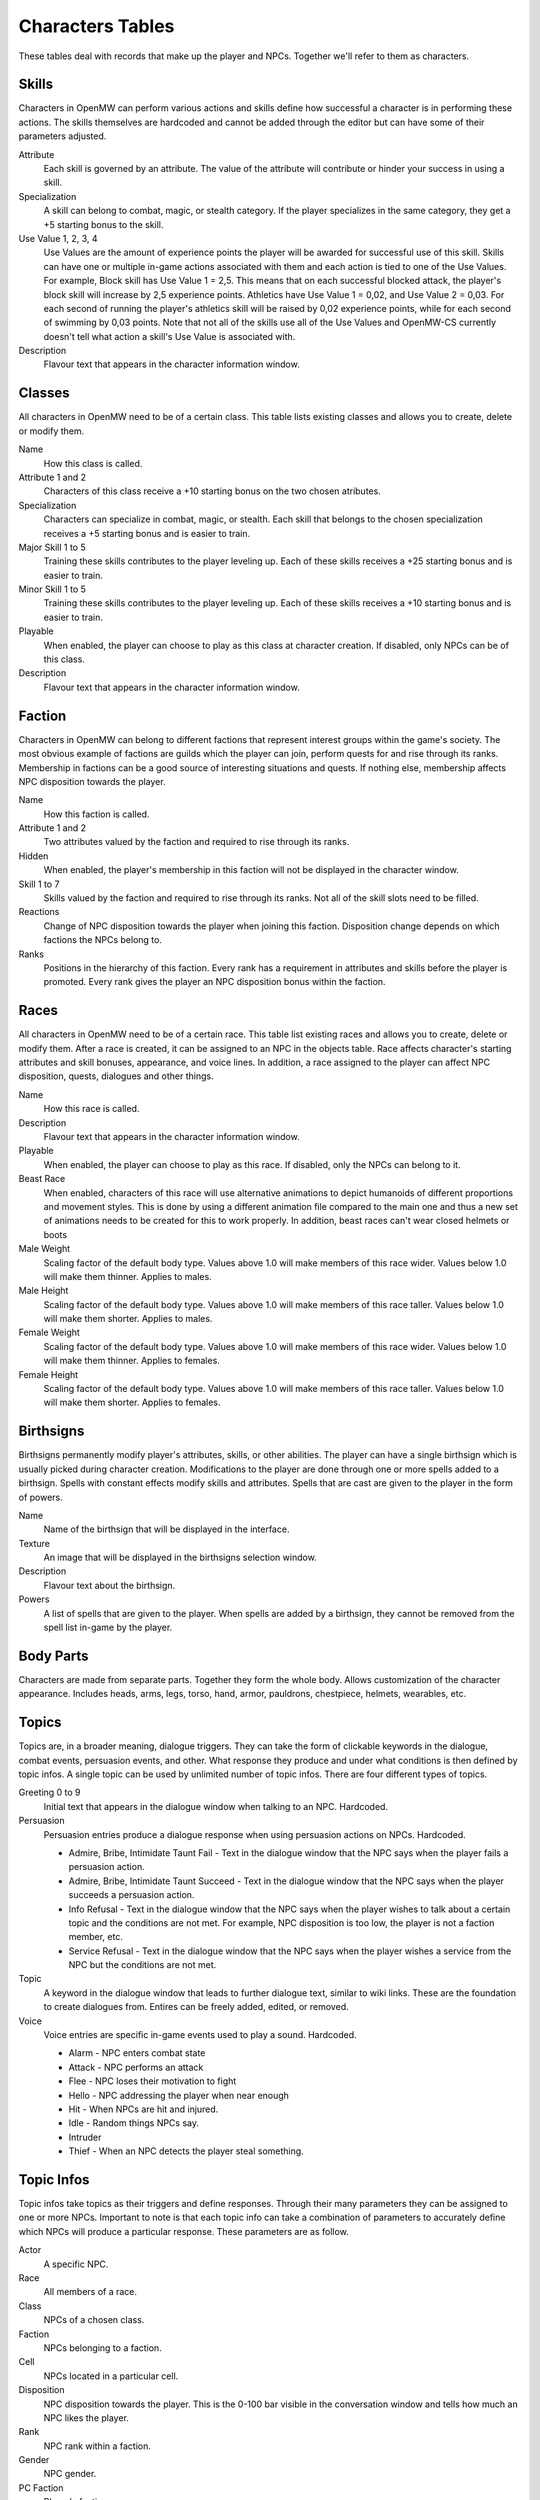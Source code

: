#################
Characters Tables
#################

These tables deal with records that make up the player and NPCs. Together we'll
refer to them as characters.


Skills
******

Characters in OpenMW can perform various actions and skills define how successful
a character is in performing these actions. The skills themselves are hardcoded
and cannot be added through the editor but can have some of their parameters
adjusted.

Attribute
    Each skill is governed by an attribute. The value of the attribute will
    contribute or hinder your success in using a skill.
    
Specialization
    A skill can belong to combat, magic, or stealth category. If the player
    specializes in the same category, they get a +5 starting bonus to the skill.
    
Use Value 1, 2, 3, 4
    Use Values are the amount of experience points the player will be awarded 
    for successful use of this skill. Skills can have one or multiple in-game 
    actions associated with them and each action is tied to one of the Use Values. 
    For example, Block skill has Use Value 1 = 2,5. This means that on each 
    successful blocked attack, the player's block skill will increase by 2,5 
    experience points. Athletics have Use Value 1 = 0,02, and Use Value 2 = 0,03. 
    For each second of running the player's athletics skill will be raised by 0,02 
    experience points, while for each second of swimming by 0,03 points. Note that not 
    all of the skills use all of the Use Values and OpenMW-CS currently doesn't tell 
    what action a skill's Use Value is associated with.
    
Description
    Flavour text that appears in the character information window.


Classes
*******

All characters in OpenMW need to be of a certain class. This table lists existing
classes and allows you to create, delete or modify them.

Name
    How this class is called.
    
Attribute 1 and 2
    Characters of this class receive a +10 starting bonus on the two chosen
    atributes.
    
Specialization
    Characters can specialize in combat, magic, or stealth. Each skill that
    belongs to the chosen specialization receives a +5 starting bonus and is
    easier to train.
    
Major Skill 1 to 5
    Training these skills contributes to the player leveling up. Each of these
    skills receives a +25 starting bonus and is easier to train.
    
Minor Skill 1 to 5
    Training these skills contributes to the player leveling up. Each of these
    skills receives a +10 starting bonus and is easier to train.
         
Playable
    When enabled, the player can choose to play as this class at character creation.
    If disabled, only NPCs can be of this class.
    
Description
    Flavour text that appears in the character information window.


Faction
*******

Characters in OpenMW can belong to different factions that represent interest
groups within the game's society. The most obvious example of factions are
guilds which the player can join, perform quests for and rise through its ranks.
Membership in factions can be a good source of interesting situations and quests.
If nothing else, membership affects NPC disposition towards the player.

Name
    How this faction is called.
    
Attribute 1 and 2
    Two attributes valued by the faction and required to rise through its ranks.
    
Hidden
    When enabled, the player's membership in this faction will not be displayed
    in the character window.
    
Skill 1 to 7
    Skills valued by the faction and required to rise through its ranks. Not all
    of the skill slots need to be filled.
    
Reactions
    Change of NPC disposition towards the player when joining this faction.
    Disposition change depends on which factions the NPCs belong to.
    
Ranks
    Positions in the hierarchy of this faction. Every rank has a requirement in
    attributes and skills before the player is promoted. Every rank gives the
    player an NPC disposition bonus within the faction.


Races
*****

All characters in OpenMW need to be of a certain race. This table list existing
races and allows you to create, delete or modify them. After a race is created,
it can be assigned to an NPC in the objects table. Race affects character's
starting attributes and skill bonuses, appearance, and voice lines. In addition,
a race assigned to the player can affect NPC disposition, quests, dialogues and
other things.

Name
    How this race is called.

Description
    Flavour text that appears in the character information window.

Playable
    When enabled, the player can choose to play as this race. If disabled, only
    the NPCs can belong to it.

Beast Race
    When enabled, characters of this race will use alternative animations to
    depict humanoids of different proportions and movement styles. This is done
    by using a different animation file compared to the main one and thus a new
    set of animations needs to be created for this to work properly.
    In addition, beast races can't wear closed helmets or boots  

Male Weight
    Scaling factor of the default body type. Values above 1.0 will make members
    of this race wider. Values below 1.0 will make them thinner. Applies to males. 

Male Height
    Scaling factor of the default body type. Values above 1.0 will make members
    of this race taller. Values below 1.0 will make them shorter. Applies to males.

Female Weight
    Scaling factor of the default body type. Values above 1.0 will make members
    of this race wider. Values below 1.0 will make them thinner. Applies to females. 

Female Height
    Scaling factor of the default body type. Values above 1.0 will make members
    of this race taller. Values below 1.0 will make them shorter. Applies to females.


Birthsigns
**********

Birthsigns permanently modify player's attributes, skills, or other abilities.
The player can have a single birthsign which is usually picked during character creation.
Modifications to the player are done through one or more spells added
to a birthsign. Spells with constant effects modify skills and attributes.
Spells that are cast are given to the player in the form of powers.

Name
    Name of the birthsign that will be displayed in the interface.
    
Texture
    An image that will be displayed in the birthsigns selection window.
    
Description
    Flavour text about the birthsign.
    
Powers
    A list of spells that are given to the player. When spells are added by a
    birthsign, they cannot be removed from the spell list in-game by the player.

    
Body Parts
**********

Characters are made from separate parts. Together they form the whole body.
Allows customization of the character appearance. Includes heads, arms, legs,
torso, hand, armor, pauldrons, chestpiece, helmets, wearables, etc.


Topics
******

Topics are, in a broader meaning, dialogue triggers. They can take the form of
clickable keywords in the dialogue, combat events, persuasion events, and other.
What response they produce and under what conditions is then defined by topic infos.
A single topic can be used by unlimited number of topic infos. There are four
different types of topics.

Greeting 0 to 9
    Initial text that appears in the dialogue window when talking to an NPC. Hardcoded.
    
Persuasion
    Persuasion entries produce a dialogue response when using persuasion actions on NPCs. Hardcoded.

    * Admire, Bribe, Intimidate Taunt Fail - Text in the dialogue window that the NPC says when the player fails a persuasion action.
    * Admire, Bribe, Intimidate Taunt Succeed - Text in the dialogue window that the NPC says when the player succeeds a persuasion action.
    * Info Refusal - Text in the dialogue window that the NPC says when the player wishes to talk about a certain topic and the conditions are not met. For example, NPC disposition is too low, the player is not a faction member, etc.
    * Service Refusal - Text in the dialogue window that the NPC says when the player wishes a service from the NPC but the conditions are not met.
    
Topic
    A keyword in the dialogue window that leads to further dialogue text, 
    similar to wiki links. These are the foundation to create dialogues from. 
    Entires can be freely added, edited, or removed.
    
Voice
    Voice entries are specific in-game events used to play a sound. Hardcoded.
    
    * Alarm - NPC enters combat state
    * Attack - NPC performs an attack
    * Flee - NPC loses their motivation to fight
    * Hello - NPC addressing the player when near enough
    * Hit - When NPCs are hit and injured.
    * Idle - Random things NPCs say.
    * Intruder
    * Thief - When an NPC detects the player steal something.
    

Topic Infos
***********

Topic infos take topics as their triggers and define responses. Through their
many parameters they can be assigned to one or more NPCs. Important to note is
that each topic info can take a combination of parameters to accurately define
which NPCs will produce a particular response. These parameters are as follow.

Actor
    A specific NPC.
    
Race
    All members of a race.
    
Class
    NPCs of a chosen class.
    
Faction
    NPCs belonging to a faction.
    
Cell
    NPCs located in a particular cell.
    
Disposition
    NPC disposition towards the player. This is the 0-100 bar visible in the
    conversation window and tells how much an NPC likes the player.
    
Rank
    NPC rank within a faction.
    
Gender
    NPC gender.
    
PC Faction
    Player's faction.
    
PC Rank
    Player's rank within a faction.

Topic infos when triggered provide a response when the correct conditions are met.

Sound File
    Sound file to play when the topic info is triggered
    
Response
    Dialogue text that appears in a dialogue window when clicking on a keyword.
    Dialogue text that appears near the bottom of the screen when a voice topic
    is triggered.

Script
    Script to define further effects or branching dialogue choices when this
    topic info is triggered.
    
Info Conditions.
    Conditions required for this topic info to be active.


Journals
********

Journals are records that define questlines. Entries can be added or removed.
When adding a new entry, you give it a unique ID which cannot be edited afterwards.
Also to remember is that journal IDs are not the actual keywords appearing in
the in-game journal.


Journal Infos
*************

Journal infos are stages of a particular quest. Entries appear in the player's
journal once they are called by a script. The script can be a standalone record
or a part of a topic info. The current command is ``Journal, "Journal ID", "Quest Index"``

Quest Status
    Finished, Name, None, Restart. No need to use them.
    
Quest Index
    A quest can write multiple entries into the player's journal and each of
    these entries is identified by its index. 
    
Quest Description
    Text that appears in the journal for this particular stage of the quest.
